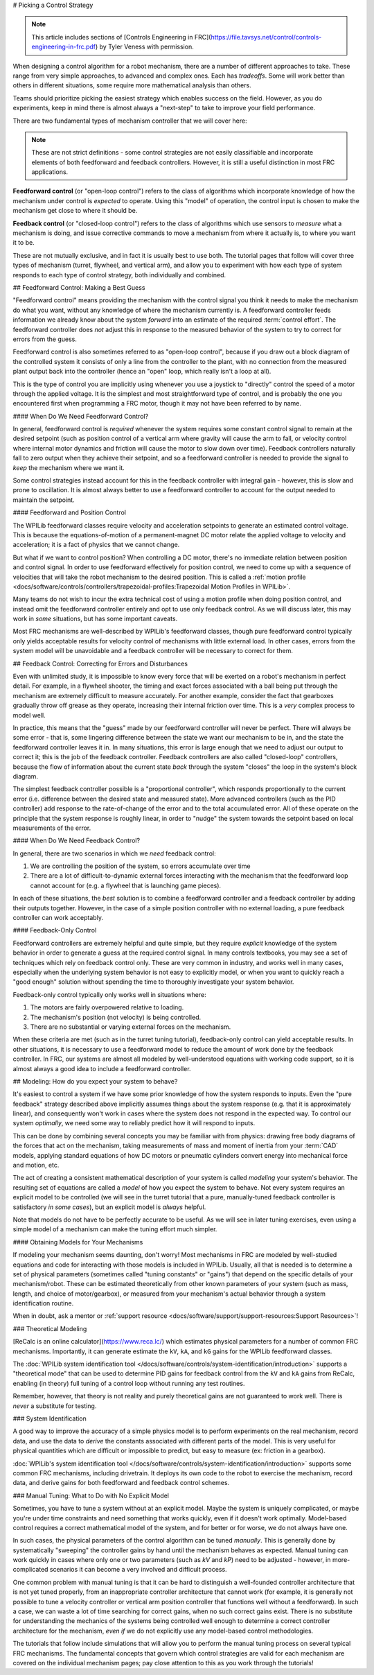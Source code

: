 # Picking a Control Strategy

.. note:: This article includes sections of [Controls Engineering in FRC](https://file.tavsys.net/control/controls-engineering-in-frc.pdf) by Tyler Veness with permission.

When designing a control algorithm for a robot mechanism, there are a number of different approaches to take. These range from very simple approaches, to advanced and complex ones. Each has *tradeoffs*. Some will work better than others in different situations, some require more mathematical analysis than others.

Teams should prioritize picking the easiest strategy which enables success on the field. However, as you do experiments, keep in mind there is almost always a "next-step" to take to improve your field performance.

There are two fundamental types of mechanism controller that we will cover here:

.. note:: These are not strict definitions - some control strategies are not easily classifiable and incorporate elements of both feedforward and feedback controllers.  However, it is still a useful distinction in most FRC applications.

**Feedforward control** (or "open-loop control") refers to the class of algorithms which incorporate knowledge of how the mechanism under control is *expected* to operate. Using this "model" of operation, the control input is chosen to make the mechanism get close to where it should be.

**Feedback control** (or "closed-loop control") refers to the class of algorithms which use sensors to *measure* what a mechanism is doing, and issue corrective commands to move a mechanism from where it actually is, to where you want it to be.

These are not mutually exclusive, and in fact it is usually best to use both.  The tutorial pages that follow will cover three types of mechanism (turret, flywheel, and vertical arm), and allow you to experiment with how each type of system responds to each type of control strategy, both individually and combined.

## Feedforward Control: Making a Best Guess

"Feedforward control" means providing the mechanism with the control signal you think it needs to make the mechanism do what you want, without any knowledge of where the mechanism currently is.  A feedforward controller feeds information we already know about the system *forward* into an estimate of the required :term:`control effort`.  The feedforward controller does *not* adjust this in response to the measured behavior of the system to try to correct for errors from the guess.

Feedforward control is also sometimes referred to as "open-loop control", because if you draw out a block diagram of the controlled system it consists of only a line from the controller to the plant, with no connection from the measured plant output back into the controller (hence an "open" loop, which really isn't a loop at all).

This is the type of control you are implicitly using whenever you use a joystick to "directly" control the speed of a motor through the applied voltage.  It is the simplest and most straightforward type of control, and is probably the one you encountered first when programming a FRC motor, though it may not have been referred to by name.

#### When Do We Need Feedforward Control?

In general, feedforward control is *required* whenever the system requires some constant control signal to remain at the desired setpoint (such as position control of a vertical arm where gravity will cause the arm to fall, or velocity control where internal motor dynamics and friction will cause the motor to slow down over time).  Feedback controllers naturally fall to zero output when they achieve their setpoint, and so a feedforward controller is needed to provide the signal to *keep* the mechanism where we want it.

Some control strategies instead account for this in the feedback controller with integral gain - however, this is slow and prone to oscillation.  It is almost always better to use a feedforward controller to account for the output needed to maintain the setpoint.

#### Feedforward and Position Control

The WPILib feedforward classes require velocity and acceleration setpoints to generate an estimated control voltage.  This is because the equations-of-motion of a permanent-magnet DC motor relate the applied voltage to velocity and acceleration; it is a fact of physics that we cannot change.

But what if we want to control position?  When controlling a DC motor, there's no immediate relation between position and control signal.  In order to use feedforward effectively for position control, we need to come up with a sequence of velocities that will take the robot mechanism to the desired position.  This is called a :ref:`motion profile <docs/software/controls/controllers/trapezoidal-profiles:Trapezoidal Motion Profiles in WPILib>`.

Many teams do not wish to incur the extra technical cost of using a motion profile when doing position control, and instead omit the feedforward controller entirely and opt to use only feedback control.  As we will discuss later, this may work in *some* situations, but has some important caveats.

Most FRC mechanisms are well-described by WPILib's feedforward classes, though pure feedforward control typically only yields acceptable results for velocity control of mechanisms with little external load.  In other cases, errors from the system model will be unavoidable and a feedback controller will be necessary to correct for them.

## Feedback Control: Correcting for Errors and Disturbances

Even with unlimited study, it is impossible to know every force that will be exerted on a robot's mechanism in perfect detail. For example, in a flywheel shooter, the timing and exact forces associated with a ball being put through the mechanism are extremely difficult to measure accurately. For another example, consider the fact that gearboxes gradually throw off grease as they operate, increasing their internal friction over time. This is a *very* complex process to model well.

In practice, this means that the "guess" made by our feedforward controller will never be perfect.  There will always be some error - that is, some lingering difference between the state we want our mechanism to be in, and the state the feedforward controller leaves it in.  In many situations, this error is large enough that we need to adjust our output to correct it; this is the job of the feedback controller.  Feedback controllers are also called "closed-loop" controllers, because the flow of information about the current state *back* through the system "closes" the loop in the system's block diagram.

The simplest feedback controller possible is a "proportional controller", which responds proportionally to the current error (i.e. difference between the desired state and measured state).  More advanced controllers (such as the PID controller) add response to the rate-of-change of the error and to the total accumulated error.  All of these operate on the principle that the system response is roughly linear, in order to "nudge" the system towards the setpoint based on local measurements of the error.

#### When Do We Need Feedback Control?

In general, there are two scenarios in which we *need* feedback control:

1. We are controlling the position of the system, so errors accumulate over time
2. There are a lot of difficult-to-dynamic external forces interacting with the mechanism that the feedforward loop cannot account for (e.g. a flywheel that is launching game pieces).

In each of these situations, the *best* solution is to combine a feedforward controller and a feedback controller by adding their outputs together.  However, in the case of a simple position controller with no external loading, a pure feedback controller can work acceptably.

#### Feedback-Only Control

Feedforward controllers are extremely helpful and quite simple, but they require *explicit* knowledge of the system behavior in order to generate a guess at the required control signal.  In many controls textbooks, you may see a set of techniques which rely on feedback control only. These are very common in industry, and works well in many cases, especially when the underlying system behavior is not easy to explicitly model, or when you want to quickly reach a "good enough" solution without spending the time to thoroughly investigate your system behavior.

Feedback-only control typically only works well in situations where:

1. The motors are fairly overpowered relative to loading.
2. The mechanism's position (not velocity) is being controlled.
3. There are no substantial or varying external forces on the mechanism.

When these criteria are met (such as in the turret tuning tutorial), feedback-only control can yield acceptable results.  In other situations, it is necessary to use a feedforward model to reduce the amount of work done by the feedback controller.  In FRC, our systems are almost all modeled by well-understood equations with working code support, so it is almost always a good idea to include a feedforward controller.

## Modeling: How do you expect your system to behave?

It's easiest to control a system if we have some prior knowledge of how the system responds to inputs.  Even the "pure feedback" strategy described above implicitly assumes things about the system response (e.g. that it is approximately linear), and consequently won't work in cases where the system does not respond in the expected way.  To control our system *optimally*, we need some way to reliably predict how it will respond to inputs.

This can be done by combining several concepts you may be familiar with from physics: drawing free body diagrams of the forces that act on the mechanism, taking measurements of mass and moment of inertia from your :term:`CAD` models, applying standard equations of how DC motors or pneumatic cylinders convert energy into mechanical force and motion, etc.

The act of creating a consistent mathematical description of your system is called *modeling* your system's behavior. The resulting set of equations are called a *model* of how you expect the system to behave.  Not every system requires an explicit model to be controlled (we will see in the turret tutorial that a pure, manually-tuned feedback controller is satisfactory *in some cases*), but an explicit model is *always* helpful.

Note that models do not have to be perfectly accurate to be useful. As we will see in later tuning exercises, even using a simple model of a mechanism can make the tuning effort much simpler.

#### Obtaining Models for Your Mechanisms

If modeling your mechanism seems daunting, don't worry!  Most mechanisms in FRC are modeled by well-studied equations and code for interacting with those models is included in WPILib.  Usually, all that is needed is to determine a set of physical parameters (sometimes called "tuning constants" or "gains") that depend on the specific details of your mechanism/robot.  These can be estimated theoretically from other known parameters of your system (such as mass, length, and choice of motor/gearbox), or measured from your mechanism's actual behavior through a system identification routine.

When in doubt, ask a mentor or :ref:`support resource <docs/software/support/support-resources:Support Resources>`!

### Theoretical Modeling

[ReCalc is an online calculator](https://www.reca.lc/) which estimates physical parameters for a number of common FRC mechanisms.  Importantly, it can generate estimate the ``kV``, ``kA``, and ``kG`` gains for the WPILib feedforward classes.

The :doc:`WPILib system identification tool </docs/software/controls/system-identification/introduction>` supports a "theoretical mode" that can be used to determine PID gains for feedback control from the ``kV`` and ``kA`` gains from ReCalc, enabling (in theory) full tuning of a control loop without running any test routines.

Remember, however, that theory is not reality and purely theoretical gains are not guaranteed to work well.  There is *never* a substitute for testing.

### System Identification

A good way to improve the accuracy of a simple physics model is to perform experiments on the real mechanism, record data, and use the data to *derive* the constants associated with different parts of the model. This is very useful for physical quantities which are difficult or impossible to predict, but easy to measure (ex: friction in a gearbox).

:doc:`WPILib's system identification tool </docs/software/controls/system-identification/introduction>` supports some common FRC mechanisms, including drivetrain. It deploys its own code to the robot to exercise the mechanism, record data, and derive gains for both feedforward and feedback control schemes.

### Manual Tuning: What to Do with No Explicit Model

Sometimes, you have to tune a system without at an explicit model.  Maybe the system is uniquely complicated, or maybe you're under time constraints and need something that works quickly, even if it doesn't work optimally.  Model-based control requires a correct mathematical model of the system, and for better or for worse, we do not always have one.

In such cases, the physical parameters of the control algorithm can be tuned *manually*.  This is generally done by systematically "sweeping" the controller gains by hand until the mechanism behaves as expected.  Manual tuning can work quickly in cases where only one or two parameters (such as `kV` and `kP`) need to be adjusted - however, in more-complicated scenarios it can become a very involved and difficult process.

One common problem with manual tuning is that it can be hard to distinguish a well-founded controller architecture that is not yet tuned properly, from an inappropriate controller architecture that cannot work (for example, it is generally not possible to tune a velocity controller or vertical arm position controller that functions well without a feedforward).  In such a case, we can waste a lot of time searching for correct gains, when no such correct gains exist.  There is no substitute for understanding the mechanics of the systems being controlled well enough to determine a correct controller architecture for the mechanism, *even if* we do not explicitly use any model-based control methodologies.

The tutorials that follow include simulations that will allow you to perform the manual tuning process on several typical FRC mechanisms.  The fundamental concepts that govern which control strategies are valid for each mechanism are covered on the individual mechanism pages; pay close attention to this as you work through the tutorials!
